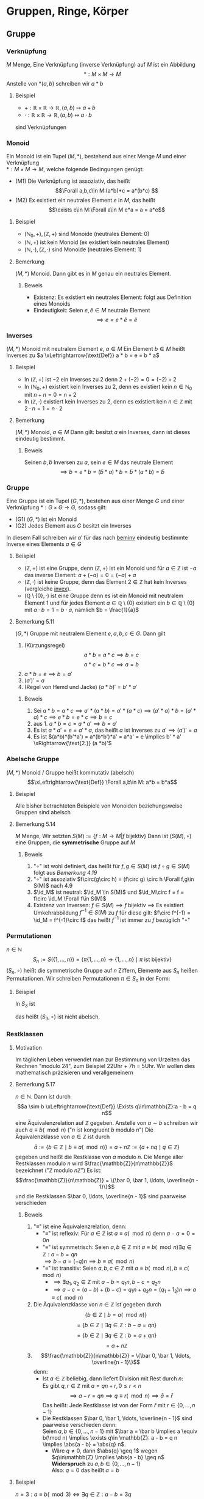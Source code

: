 * Gruppen, Ringe, Körper
** Gruppe
*** Verknüpfung
	$M$ Menge, Eine Verknüpfung (inverse Verknüpfung) auf $M$ ist ein Abbildung \[*:M\times M \to M\]
	Anstelle von $*(a,b)$ schreiben wir $a * b$
**** Beispiel
	 - $+: \mathbb{R} \times \mathbb{R} \to \mathbb{R},(a,b) \mapsto a + b$
	 - $\cdot: \mathbb{R} \times \mathbb{R} \to \mathbb{R},(a,b) \mapsto a\cdot b$
	 sind Verknüpfungen
*** Monoid
	Ein Monoid ist ein Tupel $(M,*)$, bestehend aus einer Menge $M$ und einer Verknüpfung \\
	$*:M\times M \to M$, welche folgende Bedingungen genügt:
	- (M1) Die Verknüpfung ist assoziativ, das heißt \[\Forall a,b,c\in M:(a*b)*c = a*(b*c) \]
	- (M2) Ex existiert ein neutrales Element $e$ in $M$, das heißt \[\exists e\in M:\Forall a\in M e*a = a = a*e\]
**** Beispiel
	 - $(\mathbb{N}_0,+), (\mathbb{Z},+)$ sind Monoide (neutrales Element: $0$)
	 - $(\mathbb{N},+)$ ist kein Monoid (ex existiert kein neutrales Element)
	 - $(\mathbb{N},\cdot),(\mathbb{Z},\cdot)$ sind Monoide (neutrales Element: $1$)
**** Bemerkung
	 $(M,*)$ Monoid. Dann gibt es in $M$ genau ein neutrales Element.
***** Beweis
	  - Existenz: Es existiert ein neutrales Element: folgt aus Definition eines Monoids
	  - Eindeutigkeit: Seien $e,\tilde e \in M$ neutrale Element \[\implies e = e * \tilde e = \tilde e\]
*** Inverses
	$(M,*)$ Monoid mit neutralem Element $e$, $a\in M$
	Ein Element $b\in M$ heißt Inverses zu $a \xLeftrightarrow{\text{Def}} a * b = e = b * a$
**** Beispiel
	 - In $(\mathbb{Z},+)$ ist $-2$ ein Inverses zu $2$ denn $2 + (-2) = 0 = (-2) + 2$
	 - In $(\mathbb{N}_0,+)$ existiert kein Inverses zu $2$, denn es existiert kein $n\in \mathbb{N}_0$ mit $n + n = 0 = n + 2$
	 - <<invex>> In $(\mathbb{Z},\cdot)$ existiert kein Inverses zu $2$, denn es existiert kein $n\in\mathbb{Z}$ mit $2\cdot n = 1 = n \cdot 2$
**** Bemerkung
	 <<beminv>>
	 $(M,*)$ Monoid, $a\in M$ Dann gilt: besitzt $a$ ein Inverses, dann ist dieses eindeutig bestimmt.
***** Beweis
	  Seinen $b,\tilde b$ Inversen zu $a$, sein $e\in M$ das neutrale Element
	  \[\implies b = e * b = (\tilde b * a) * b = \tilde b * (a * b) = \tilde b\]
*** Gruppe
	Eine Gruppe ist ein Tupel $(G,*)$, bestehen aus einer Menge $G$ und einer Verknüpfung $*:G\times G \to G$, sodass gilt:
	- (G1) $(G,*)$ ist ein Monoid
	- (G2) Jedes Element aus $G$ besitzt ein Inverses
	In diesem Fall schreiben wir $a'$ für das nach [[beminv]] eindeutig bestimmte Inverse eines Elements $a\in G$
**** Beispiel
	 - $(\mathbb{Z},+)$ ist eine Gruppe, denn $(\mathbb{Z},+)$ ist ein Monoid und für $a\in\mathbb{Z}$ ist $-a$ das inverse Element: $a + (-a) = 0 = (-a) + a$
	 - $(\mathbb{Z},\cdot)$ ist keine Gruppe, denn das Element $2\in\mathbb{Z}$ hat kein Inverses (vergleiche [[invex]]).
	 - $(\mathbb{Q}\setminus \{0\},\cdot)$ ist eine Gruppe denn es ist ein Monoid mit neutralem Element $1$ und für jedes Element $a\in\mathbb{Q}\setminus\{0\}$ existiert ein $b\in \mathbb{Q}\setminus \{0\}$ mit $a\cdot b = 1 = b\cdot a$, nämlich $b = \frac{1}{a}$
**** Bemerkung 5.11
	 $(G,*)$ Gruppe mit neutralem Element $e,a,b,c \in G$. Dann gilt
	 1. (Kürzungsregel) \[a*b = a*c \implies b = c\] \[a*c = b * c \implies a = b\]
	 2. $a*b = e \implies b = a'$
	 3. $(a')' = a$
	 4. (Regel von Hemd und Jacke) $(a*b)' = b' * a'$
***** Beweis
	  1. Sei $a * b = a * c \implies a'*(a*b) = a'*(a*c) \implies (a'*a)*b=(a'*a)*c \implies e*b = e*c \implies b = c$
	  2. aus 1. $a*b = c = a*a' \implies b = a'$
	  3. Es ist $a*a' = e = a' * a$, das heißt $a$ ist Inverses zu $a' \implies (a')' = a$
	  4. Es ist $(a*b)*(b'*a') = a*(b*b')*a' = a*a' = e \implies b' * a' \xRightarrow{\text{2.}} (a *b)'$
*** Abelsche Gruppe
	$(M,*)$ Monoid / Gruppe heißt kommutativ (abelsch)
	\[\xLeftrightarrow{\text{Def}} \Forall a,b\in M: a*b = b*a\]
**** Beispiel
	 Alle bisher betrachteten Beispiele von Monoiden beziehungsweise Gruppen sind abelsch
**** Bemerkung 5.14
	 $M$ Menge, Wir setzten $S(M):= \{f:M\to M | f~\text{bijektiv}\}$
	 Dann ist $(S(M),\circ)$ eine Gruppen, die *symmetrische* Gruppe auf $M$
***** Beweis
	  1. "$\circ$" ist wohl definiert, das heißt für $f,g\in S(M)$ ist $f\circ g \in S(M)$ folgt aus
		 [[Bemerkung 4.19]]
	  2. "$\circ$" ist assoziativ $f\circ(g\circ h) = (f\circ g) \circ h \Forall f,g\in S(M)$ nach 4.9
	  3. $\id_M$ ist neutral: $\id_M \in S(M)$ und $\id_M\circ f = f = f\circ \id_M \Forall f\in S(M)$
	  4. Existenz von Inversen: $f\in S(M) \implies f$ bijektiv $\implies$ Es existiert Umkehrabbildung $f^{-1}\in S(M)$ zu $f$
		 für diese gilt: $f\circ f^{-1} = \id_M = f^{-1}\circ f$ das heißt $f^{-1}$ ist immer zu $f$ bezüglich "$\circ$"
*** Permutationen
	$n\in\mathbb{N}$
	\[S_n := S(\{1,\ldots,n\}) = \{\pi \{1,\ldots,n\} \to \{1,\ldots,n\} \mid \pi~\text{ist bijektiv}\}\]
	$(S_n,\circ)$ heißt die symmetrische Gruppe auf $n$ Ziffern, Elemente aus $S_n$ heißen Permutationen.
	Wir schreiben Permutationen $\pi \in S_n$ in der Form:
	\begin{equation}
	\pi =
	\begin{pmatrix}
	1 & 2 & \ldots & n \\
	\pi(1) & \pi(2) & \ldots & \pi(n)
	\end{pmatrix}
	\end{equation}
**** Beispiel
	 In $S_3$ ist
	 \begin{equation}
	 \begin{pmatrix}
	 1 & 2 & 3 \\
	 1 & 3 & 2 \\
	 \end{pmatrix}
	 \circ
	 \begin{pmatrix}
	 1 & 2 & 3 \\
	 3 & 2 & 1 \\
	 \end{pmatrix}
	 =
	 \begin{pmatrix}
	 1 & 2 & 3 \\
	 2 & 3 & 1 \\
	 \end{pmatrix}
	 \end{equation}

	 \begin{equation}
	 \begin{pmatrix}
	 1 & 2 & 3 \\
	 3 & 2 & 1 \\
	 \end{pmatrix}
	 \circ
	 \begin{pmatrix}
	 1 & 2 & 3 \\
	 1 & 3 & 2 \\
	 \end{pmatrix}
	 =
	 \begin{pmatrix}
	 1 & 2 & 3 \\
	 3 & 1 & 2 \\
	 \end{pmatrix}
	 \end{equation}
	 das heißt $(S_3,\circ)$ ist nicht abelsch.
*** Restklassen
**** Motivation
	 Im täglichen Leben verwendet man zur Bestimmung von Urzeiten das Rechnen "modulo $24$", zum Beispiel 22Uhr + 7h = 5Uhr. Wir wollen dies mathematisch präzisieren und verallgemeinern
**** Bemerkung 5.17
	 $n\in\mathbb{N}$. Dann ist durch \[a \sim b \xLeftrightarrow{\text{Def}} \Exists q\in\mathbb{Z}:a - b = q n\]
	 eine Äquivalenzrelation auf $\mathbb{Z}$ gegeben.
	 Anstelle von $a\sim b$ schreiben wir auch $a\equiv b(\mod n)$ ("$n$ ist kongruent $b$ modulo $n$")
	 Die Äquivalenzklasse von $a\in \mathbb{Z}$ ist durch
	 \[\bar a := \{b\in\mathbb{Z}\mid b\equiv a(\mod n)\} = a + n\mathbb{Z} := \{a + n q \mid q\in \mathbb{Z}\}\]
	 gegeben und heißt die Restklasse von $a$ modulo $n$.
	 Die Menge aller Restklassen modulo $n$ wird $\frac{\mathbb{Z}}{n\mathbb{Z}}$ bezeichnet ("$\mathbb{Z}$ modulo $n\mathbb{Z}$")
	 Es ist: \[\frac{\mathbb{Z}}{n\mathbb{Z}} = \{\bar 0, \bar 1, \ldots, \overline{n - 1}\}\]
	 und die Restklassen $\bar 0, \ldots, \overline{n - 1}$ sind paarweise verschieden
***** Beweis
	  1. "$\equiv$" ist eine Äquivalenzrelation, denn:
		 - "$\equiv$" ist reflexiv: Für $a\in\mathbb{Z}$ ist $a\equiv a(\mod n)$ denn $a - a = 0 = 0 n$
		 - "$\equiv$" ist symmetrisch: Seien $a,b\in\mathbb{Z}$ mit $a\equiv b(\mod n) \exists q\in\mathbb{Z}:a - b = q n$ \\
		   $\implies b - a = (-q) n \implies b \equiv a(\mod n)$
		 - "$\equiv$" ist transitiv: Seien $a,b,c\in\mathbb{Z}$ mit $a\equiv b(\mod n), b\equiv c(\mod n)$
		   - $\implies \exists q_1,q_2 \in\mathbb{Z}$ mit $a - b = q_1 n, b - c = q_2 n$
		   - $\implies a - c = (a - b) + (b - c) = q_1 n + q_2 n = (q_1 + 1_2) n \implies a \equiv c(\mod n)$
	  2. Die Äquivalenzklasse von $n\in\mathbb{Z}$ ist gegeben durch
		 \[\{b\in\mathbb{Z} \mid b = a(\mod n)\}\]
		 \[= \{b\in\mathbb{Z} \mid \exists q\in\mathbb{Z}:b - a = qn\}\]
		 \[= \{b\in\mathbb{Z} \mid \exists q\in\mathbb{Z}:b = a + q n\}\]
		 \[= a + n\mathbb{Z} \]
	  3. \[\frac{\mathbb{Z}}{n\mathbb{Z}} = \{\bar 0, \bar 1, \ldots, \overline{n - 1}\}\]
		 denn:
		 - Ist $a\in\mathbb{Z}$ beliebig, dann liefert Division mit Rest durch $n$: \\
		   Es gibt $q,r\in\mathbb{Z}$ mit $a = q n + r,0\leq r < n$
		   \[\implies a - r = q n \implies q \equiv r(\mod n) \implies \bar a = \bar r\]
		   Das heißt: Jede Restklasse ist von der Form $\bar r$ mit $r\in \{0,\ldots,n - 1\}$ \\
		 - Die Restklassen $\bar 0, \bar 1, \ldots, \overline{n - 1}$ sind paarweise verschieden denn: \\
		   Seien $a,b\in\{0,\ldots,n - 1\}$ mit $\bar a = \bar b \implies a \equiv b(\mod n) \implies \exists q\in \mathbb{Z}: a - b = q n \implies \abs{a - b} = \abs{q} n$.
		   - Wäre $q\neq 0$, dann $\abs{q} \geq 1$ wegen $q\in\mathbb{Z} \implies \abs{a - b} \geq n$ *Widerspruch* zu $a,b\in\{0,\ldots,n - 1\}$ \\
			 Also: $q = 0$ das heißt $a = b$
**** Beispiel
	 $n = 3: a\equiv b (\mod 3) \iff \exists q\in\mathbb{Z}: a - b = 3 q$ \\
	 zum Beispiel: $11 \equiv 5(\mod 3)$, denn $11 - 5 = 6 = 2 \cdot 3$ \\
	 zum Beispiel: $7 \not\equiv 2(\mod 3)$, denn $7 - 2 = 5$ und es gibt kein $q\in\mathbb{Z}$ mit $5 = 3 q$
	 \[\bar 0 = \{a\in\mathbb{Z}\mid a \equiv 0 (\mod 3)\} = \{a\in\mathbb{Z} \mid  \exists q\in\mathbb{Z}: a = 3q\} = 3\mathbb{Z} = \{\ldots,-6,-3,0,3,6,\ldots\}\]
	 \[\bar 1 = \{a\in\mathbb{Z}\mid a \equiv 1 (\mod 3)\} = \{a\in\mathbb{Z} \mid  \exists q\in\mathbb{Z}: a - 1 = 3q\} = 1 + 3\mathbb{Z} = \{\ldots,-5,-2,1,4,7,\ldots\}\]
	 \[\bar 2 = \{a\in\mathbb{Z}\mid a \equiv 2 (\mod 3)\} = \{a\in\mathbb{Z} \mid  \exists q\in\mathbb{Z}: a - 2 = 3q\} = 2 + 3\mathbb{Z} = \{\ldots,-4,-1,2,5,8,\ldots\}\]
	 \[\bar 3 = \{a\in\mathbb{Z}\mid a \equiv 3 (\mod 3)\} = \{a\in\mathbb{Z} \mid  \exists q\in\mathbb{Z}: a - 3 = 3q\} = \{a\in\mathbb{Z}\mid \exists q\in\mathbb{Z}:a=3(q + 1)\}3\mathbb{Z} = \bar 0\]
	 \[\bar 4 = \bar 1,\bar 5 = \bar 2,\overline{-1} = \bar 2\]
**** Bemerkung 5.18
	 $n\in\mathbb{N}$ wir definieren eine Verknüpfung (Addition) auf $\frac{\mathbb{Z}}{n\mathbb{Z}}$ wie folgt: \\
	 Für $\bar a,\bar b \in\frac{\mathbb{Z}}{n\mathbb{Z}}$ setzen wir $\bar a + \bar b = \overline{a + b}$
	 Dann gilt $(\frac{\mathbb{Z}}{n\mathbb{Z}},+)$ ist eine abelsche Gruppe
***** Beweis
	  1. Die Verknüpfung ist wohldefiniert: \\
	   Problem: Die Addition verwendet Vertreter von Restklassen. Es ist zum Beispiel in $\frac{\mathbb{Z}}{n\mathbb{Z}}: \bar 3 + \bar 4 = \overline{3 + 4} = \bar 7 = \bar 2$, aber man könnte auch Rechnen:
		 $\bar 3 + \bar 4 = \bar 8 + \bar 9 = \overline{8 + 9} = \overline{17} = \bar 2$ \\
		 Wir müssen nachweisen, dass die Wahl der Vertreter keinen Einfluss auf das Ergebnis hat, das heißt die Verknüpfung ist "Vertreter unabhängig": \\
		 Seien $a_1,a_2 ,b_1,b_2 \in\mathbb{Z},\overline{a_1} = \overline{a_2},\overline{b_1} = \overline{b_2}$
		 \begin{align}
		 &\implies a_1 \equiv a_2(\mod n), b_1 \equiv b_2(\mod n) \\
		 &\implies\exists q_1,q_2\in\mathbb{Z}: a_1 - a_2 = q_1 n, b_1 - b_2 = q_2 n n, b_1 - b_2 = q_2 n \\
		 &\implies (a_1 + b_1) - (a_2 + b_2) = (a_1 - a_2)+ (b_1 - b_2) = q_1 n + q_2 n = (q_1 + q_2) n \\
		 &\implies a_1 + b_ 1 \equiv a_2 + b_2 (\mod n) \\
		 &\implies \overline{a_1 + b_1} = \overline{a_2 + b_2}
		 \end{align}
	  3. $(\frac{\mathbb{Z}}{n\mathbb{Z}})$ ist eine abelsche Gruppe:
		 - Assoziativgesetz: Für alle $a,b,c\in\mathbb{Z}$ ist
		   \[(\bar a + \bar b) + \bar c = \overline{a + b} + \bar c = \overline{(a + b) + c} = \overline{a + (b + c)} = \bar a + \overline{b + c} = \bar a + (\bar b + \bar c)\]
		 - $\bar 0$ ist neutrales Element, denn $\Forall a\in\mathbb{Z}:\bar 0 + \bar a = \overline{0 + a} = \bar a = \bar a + \bar 0$
		 - Für $a\in\mathbb{Z}$ ist $\overline{-a}$ das inverse Element zu $\bar a$, denn $\bar a + \overline{-a} = \overline{a + (- a)} = \bar 0 = \overline{-a} + \bar a$
		 - Kommutativgesetz: $\Forall a,b\in\mathbb{Z}:\bar a + \bar b = \overline{a + b} = \overline{b + a} = \bar b + \bar a$
***** Beispiel
	  Wir tragen die Ergebnisse der Verknüpfung "$+$" in einer Verknüpfungstafel zusammen:
	  n = 3
	  | $+$      | $\bar 0$ | $\bar 1$ | $\bar 2$ |
	  |----------+----------+----------+----------|
	  | $\bar 0$ | $\bar 0$ | $\bar 1$ | $\bar 2$ |
	  | $\bar 1$ | $\bar 1$ | $\bar 2$ | $\bar 0$ |
	  | $\bar 2$ | $\bar 2$ | $\bar 0$ | $\bar 1$ |

	  n = 4
	  | $+$      | $\bar 0$ | $\bar 1$ | $\bar 2$ | $\bar 3$ |
	  |----------+----------+----------+----------+----------|
	  | $\bar 0$ | $\bar 0$ | $\bar 1$ | $\bar 2$ | $\bar 3$ |
	  | $\bar 1$ | $\bar 1$ | $\bar 2$ | $\bar 3$ | $\bar 0$ |
	  | $\bar 2$ | $\bar 2$ | $\bar 3$ | $\bar 0$ | $\bar 1$ |
	  | $\bar 3$ | $\bar 3$ | $\bar 0$ | $\bar 1$ | $\bar 2$ |
*** Gruppenhomomorphismus
	$(G,*),(H,\oast), \varphi : G \to H$ Abbildung \\
	$\varphi$ heißt ein Gruppenhomomorphismus $\xLeftrightarrow{\text{Def}} \Forall a,b\in G: \varphi(a*b) = \varphi(a) \oast \varphi(b)$ \\
	$\varphi$ heißt ein Gruppenisomorphismus $\xLeftrightarrow{\text{Def}} \varphi$ ist bijektiver Gruppenhomomorphismus
**** Beispiel
	 1. $\varphi:\mathbb{Z} \to \mathbb{Z}, a\mapsto 2 a$ ist Gruppenhomomorphismus von $(\mathbb{Z},+)$ nach $(\mathbb{Z},+)$ denn:
		\[\varphi( a+ b) = 2(a + b) = 2 a + 2 b = \varphi(a) + \varphi(b) \Forall a,b\in\mathbb{Z}\]
		$\varphi$ ist aber kein Gruppenisomorphismus, denn $\varphi$ ist nicht surjektiv $(1\not\in \varphi = \varphi{\mathbb{Z}})$
	 2. $n\in\mathbb{N}$. Dann gilt $\varphi:\mathbb{Z}\to\frac{\mathbb{Z}}{n\mathbb{Z}},a\mapsto\bar a$ ist ein Gruppenhomomorphismus von $(\mathbb{Z},+)$ nach $(\frac{\mathbb{Z}}{n\mathbb{Z}}, +)$, denn
		\[\Forall a,b\in\mathbb{Z}:\varphi(a+b) = \overline{a + b} = \bar a + \bar b =\varphi(a) + \varphi(b)\]
		$\varphi$ ist kein Gruppenisomorphismus, denn $\varphi$ ist nicht injektiv ($\varphi(0) = \bar 0 = \bar n = \varphi(n)$, aber $0\neq n$)
	 3. $\varphi:\mathbb{Z}\to\mathbb{Z},a\mapsto a + 1$ ist kein Gruppenhomomorphismus von $(\mathbb{Z},+)$ nach $(\mathbb{Z},+)$, denn
		\[\varphi(2 + 6) = \varphi(8) = 9,~\text{aber}~\varphi(2)+\varphi(6) = 3 + 7 = 10\]
	 4. $\exp:\mathbb{R}\to\mathbb{R}_{\geq 0}, x\mapsto \exp{x} = e^x$ ist ein Gruppenisomorphismus von $(\mathbb{R},+)$ nach $(\mathbb{R}_{\geq 0},\cdot)$, denn:
		- \[\exp(a + b) = \exp(a)\exp(b) \Forall a,b\in\mathbb{R}\]
		- $\exp$ ist bijektiv (vgl. Ana1 - Vorlesung)
**** Bemerkung 5.23
	 $(G,*),(H,\oast)$ Gruppen mit neutralen Elementen $e_G$ beziehungsweise $e_H,\varphi:G\to H$ Gruppenhomomorphismus. Dann gilt
	 1. $\varphi(e_G) = e_H$
	 2. $\Forall a\in G:\varphi(a') = \varphi(a)'$ (Hierbei ist $'$ das Inverse)
	 3. Ist \varphi Gruppenisomorphismus, dann gilt $\varphi^{-1}:H\to G$ ebenfalls Gruppenisomorphismus
	 $(G,*),(H,\oast)$ heißen isomorph $\xLeftrightarrow{\text{Def}}$ Ex existiert ein Gruppenisomorphismus $\phi:G\to H$ Wir schreiben dann $(G,*) \cong (H,\oast)$
***** Beweis
	  1. Es $e_H\oast \varphi(e_G) = \varphi(e_G) = \varphi(e_G*e_G) = \varphi(e_G) \oast(e_G) \implies e_H = \varphi(e_G)$
	  2. Sei $a\in G$ Dann ist $e_H = \varphi(e_G) = \varphi(a*a') = \varphi(a)\oast(a') \implies \varphi(a') = \varphi(a)'$
	  3. $\varphi^{-1}$ ist bijektiv, noch zu zeigen: $\varphi^{-1}$ ist ein Gruppenhomomorphismus, das heißt
		 \[\varphi^{-1}(c\oast d) = \varphi^{-1}(c)*\varphi^{-1}(d) \Forall c,d\in H\]
		 Seien $c,d\in H$ Weil $\varphi$ bijektiv: $\exists a,b\in G:\varphi(a) = c,\varphi(b) =d$
		 \[\implies \varphi^{-1}(c\oast d) = \varphi^{-1}(\varphi(a)*\varphi(b)) = \varphi^{-1}(\varphi(a*b)) = a*b = \varphi^{-1}(c)*\varphi^{-1}(d)\hfill\square\]
** Ring
   Ein Ring ist ein Tupel $(R,+,\cdot)$, bestehend aus einer Menge R und 2 Verknüpfungen:
   - $+:R\times R \to R,(a,b)\mapsto a + b$ \hfill genannt Addition
   - $\cdot:R\times R\to R, (a,b)\mapsto a\cdot b$ \hfill genannt Multiplikation
   welche den folgenden Bedingungen genügen
   - (R1) $(R,+)$ ist eine abelsche Gruppe
   - (R2) $(R,\cdot)$ ist ein Monoid
   - (R3) Es gelten die Distributivgesetz, das heißt
	 \[\Forall a,b,c\in R: a\cdot(a + b) = a\cdot b + a\cdot c, (a+b)\cdot c = a\cdot c + b\cdot c\]
   Ein Ring heißt *kommutativ* $\xLeftrightarrow{\text{Def}}$ die Multiplikation ist kommutativ, das heißt $\Forall a,b\in R: a\cdot b = b\cdot a$
*** Anmerkung
	- ohne Klammerung gilt die Konvention "$\cdot$" vor "$+$". Das Zeichen "$\cdot$" wird häufig weggelassen.
	- das neutrale Element bezüglich "$+$" bezeichnen wir mit $0_R$ (Nullelement), das neutrale Element bezüglich "$\cdot$" mit $1_R$ (Einselement).
	  Das zu $a\in R$ bezüglich "$+$" inverse Element bezeichnen wir mit $-a$,
	  für $a + (-b)$ schreiben wir $a - b$. Existiert zu $a\in R$ ein Inverses bezüglich "$\cdot$", so bezeichnen wir dieses mit $a^{-1}$
	- Wir schreiben häufig verkürzend "$R$ Ring" statt "$(R,+,\cdot)$ Ring"
	- In der Literatur wird gelegentlich die Forderung der Existenz eines neutralen Elements bezüglich "$\cdot$" weggelassen, "unser" Ringbegriff
	   entspricht dort dem Begriff "Ring mit Eins"
*** Beispiel
	1. $(\mathbb{Z},+,\cdot)$ ist ein kommutativer Ring
	2. Nullring $(\{0\},+,\cdot)$ mit $0 + 0 = 0, 0\cdot 0 = 0$ ist ein kommutativer Ring \\
	   (hier ist Nullelement = Einselement = 0). Wir bezeichnen den Nullring kurz mit $0$.
*** Bemerkung 6.3
	$R$ Ring. Dann gilt:
	1. $0_R\cdot a = 0_R = a\cdot 0_R\Forall a\in R$
	2. $a\cdot (-a) = - a b = (-a) \cdot b \Forall a,b\in R$
	3. Ist $R\neq 0$, dann ist $1_R\neq 0_R$
**** Beweis
	 1. $0_R + 0_R\cdot a = 0_R\cdot a = (0_R + 0_R)\cdot a = 0_R\cdot a + 0_R\cdot \xRightarrow{\text{"`kürzen s. [[Bemerkung 5.11]]"'}} 0_R = 0_R \cdot a$, $a\cdot 0_R = 0_R$ analog
	 2. $0_R = 0_R\cdot b = (a + (-a))\cdot b = a\cdot b + (-a) \cdot b \implies{\text{[[Bemerkung 5.11]]}} - a b = (-a)\cdot b$, $a\cdot(-b) 0 -a b$ analog
	 3. Beweis durch Kontraposition: Sei $1_R = 0_R$
		\[\implies \Forall a\in R: a = a\cdot 1_R = a\cdot 0_R = 0_R\]
		das heißt $R = 0\hfill\square$
*** Bemerkung 6.4
	$n\in\mathbb{N}$ Für $\bar a, \bar b \in\frac{\mathbb{Z}}{n\mathbb{Z}}$ setzen wir $\bar a + \bar b := \overline{a + b}, \bar a\cdot \bar b := \overline{ab}$, dann ist $(\frac{\mathbb{Z}}{n\mathbb{Z}},+,\cdot)$ ein kommutativer Ring.

	Wenn wir ab jetzt vom Ring $\frac{\mathbb{Z}}{n\mathbb{Z}}$ sprechen, dann meinen wir $(\frac{\mathbb{Z}}{n\mathbb{Z}},+,\cdot)$ mit den obigen Verknüpfungen
**** Beweis
	 1. Multiplikation ist wohldefiniert (das heißt "vertreterunabhängig", vergleiche [[Bemerkung 5.18]]) \\
		Sei $a_1,a_2,b_1,b_2 \in\mathbb{Z}$ mit $\overline{a_1} = \overline{a_2},\overline{b_2} = \overline{b_2}$
		\begin{align}
		&\implies a_1 \equiv a_2 (\mod n), b_1\equiv b_2 (\mod n) \\
		&\implies \exists q_1,q_2\in\mathbb{Z}:a_1 - a_2 = q_1 n, b_1 - b_2 = q_2 n \\
		&\implies a_1 b_2 - a_2 b_2 = a_1(b_1 - b_2) + b_2 (a_1 - a_2) = a_q q_2 n + b_2 q_1 n = (a_1 q_2 + b_2 q_1) n \\
		&\implies a_1 b_1 \equiv a_2 b_2 (\mod n) \\
		&\implies \overline{a_1 b_1} = \overline{a_2 b_2}
		\end{align}
	 2. Multiplikation ist assoziativ, Für $a,b,c\in\mathbb{Z}$ ist
		\[\bar a\cdot (\bar b\cdot \bar c) = \bar a \cdot \overline{a\cdot c} = \overline{a\cdot(b\cdot c)} = \overline{(a\cdot b)\cdot c} = \overline{a\cdot b} \cdot \bar c = (\bar a\cdot \bar b) \cdot \bar c\]
	 3. Existenz eines Einselement: $\Forall a\in\mathbb{Z}:\bar 1 \cdot \bar a = \overline{1\cdot a} = \bar a = \bar a\cdot \bar 1$
	 4. Multiplikation ist kommutativ:
		\[\Forall a,b\in\mathbb{Z}:\bar a\cdot \bar b = \overline{a\cdot b} = \overline{b\cdot a} = \bar b \cdot \bar a\]
	 5. $(\frac{\mathbb{Z}}{n\mathbb{Z}},+)$ ist abelsche Gruppe nach [[Bemerkung 5.18]]
	 6. Distributivgesetz:
		\begin{align}
		\bar a\cdot (\bar b + \bar c) &= \bar a \cdot \overline{b + c} \\
		&= \overline{a\cdot (b + c)} \\
		&= \overline{a\cdot b + a\cdot c} \\
		&= \overline{a\cdot b} + \overline{a\cdot c}
		&= \bar a\cdot \bar b + \bar a \cdot\bar c
		\end{align}
		$(\bar a + \bar b)\cdot \bar c = \bar a\cdot \bar c + \bar b \cdot \bar c$ folgt wegen Kommutativität der Multiplikation
**** Beispiel 6.5
	 Verknüpfungstafel für $\frac{\mathbb{Z}}{n\mathbb{Z}}$
	 n = 3:
	 | $+$      | $\bar 0$ | $\bar 1$ | $\bar 2$ |
	 |----------+----------+----------+----------|
	 | $\bar 0$ | $\bar 0$ | $\bar 1$ | $\bar 2$ |
	 | $\bar 1$ | $\bar 1$ | $\bar 2$ | $\bar 0$ |
	 | $\bar 2$ | $\bar 2$ | $\bar 0$ | $\bar 1$ |

	 | $\cdot$  | $\bar 0$ | $\bar 1$ | $\bar 2$ |
	 |----------+----------+----------+----------|
	 | $\bar 0$ | $\bar 0$ | $\bar 0$ | $\bar 0$ |
	 | $\bar 1$ | $\bar 0$ | $\bar 1$ | $\bar 2$ |
	 | $\bar 2$ | $\bar 0$ | $\bar 2$ | $\bar 1$ |
	 n = 4:
	 | $+$      | $\bar 0$ | $\bar 1$ | $\bar 2$ | $\bar 3$ |
	 |----------+----------+----------+----------+----------|
	 | $\bar 0$ | $\bar 0$ | $\bar 1$ | $\bar 2$ | $\bar 3$ |
	 | $\bar 1$ | $\bar 1$ | $\bar 2$ | $\bar 3$ | $\bar 0$ |
	 | $\bar 2$ | $\bar 2$ | $\bar 3$ | $\bar 0$ | $\bar 1$ |
	 | $\bar 3$ | $\bar 3$ | $\bar 0$ | $\bar 1$ | $\bar 2$ |

	 | $\cdot$  | $\bar 0$ | $\bar 1$ | $\bar 2$ | $\bar 3$ |
	 |----------+----------+----------+----------+----------|
	 | $\bar 0$ | $\bar 0$ | $\bar 0$ | $\bar 0$ | $\bar 0$ |
	 | $\bar 1$ | $\bar 0$ | $\bar 1$ | $\bar 2$ | $\bar 3$ |
	 | $\bar 2$ | $\bar 0$ | $\bar 2$ | $\bar 0$ | $\bar 2$ |
	 | $\bar 3$ | $\bar 0$ | $\bar 3$ | $\bar 2$ | $\bar 1$ |

	 In $\frac{\mathbb{Z}}{n\mathbb{Z}}$ ist $\bar 2 \cdot \bar 2 = \bar 0$, aber $\bar 2\neq \bar 0$.
*** Integritätsbereich
	<<Definition 6.6>>
	ist ein kommutativer Ring $(R,+,\cdot)$ mit $R\neq 0$, in dem gilt:
	\[\Forall a,b\in R: a\cdot b = 0_R \implies a = 0_R\vee b = 0_R\]
	beziehungsweise äquivalent dazu:
	\[a\neq 0_R \wedge b\neq 0_R \implies a\cdot b \neq 0_R\]
**** Beispiel 6.7
	 - $\frac{\mathbb{Z}}{3\mathbb{Z}}$ ist ein Integritätsbereich, $\frac{\mathbb{Z}}{4\mathbb{Z}}$ ist kein Integritätsbereich, denn $\bar 2\cdot \bar 2 = \bar 0$, aber $\bar 2 \neq \bar 0$
**** Bemerkung 6.8
	 $n\in\mathbb{N}$ Dann sind äquivalent
	 1. <<6.8.1>> $\frac{\mathbb{Z}}{n\mathbb{Z}}$ ist ein Integritätsbereich
	 2. <<6.8.2>> $n$ ist eine Primzahl
***** Beweis
	  [[6.8.1]] $\implies$ [[6.8.2]] zeigen wir durch Kontraposition, das heißt $\neg$ [[6.8.2]] $\implies \neg$ [[6.8.1]] \\
	  Sei $n\in\mathbb{N}$ keine Primzahl. Falls $n = 1$ dann ist $\frac{\mathbb{Z}}{n\mathbb{Z}} = \{\bar 0\}$ (Nullring), das heißt $\frac{\mathbb{Z}}{n\mathbb{Z}}$ ist kein Integritätsbereich. Seim im Folgenden $n > 1$ und keine Primzahl.
	  \begin{align}
	  &\implies \exists a,b\in\mathbb{N}:1\ <a,b<n \wedge n = a\cdot b \\
	  &\implies \bar 0 = \bar n = \overline{a b} = \bar a \cdot \bar b
	  \end{align}
	  und es ist $bar a,\bar b\neq \bar 0 \implies \frac{\mathbb{Z}}{n\mathbb{Z}}$ kein Integritätsbereich. \\
	  [[6.8.2]] $\implies$ [[6.8.1]]: Sein $n$ eine Primzahl $\implies n > 1$, insbesondere $\frac{\mathbb{Z}}{n\mathbb{Z}} \neq 0$. Seien $\bar a, \bar b \in \frac{\mathbb{Z}}{n\mathbb{Z}}$ mit $\bar a\cdot \bar b = \bar 0$
	  \[\implies \exists q\in\mathbb{Z}:a b = q n\]
	  Da $n$ Primzahl, kommt $n$ n der Primfaktorzerlegung von $a b$ als Primfaktor vor \\
	  $\implies n$ kommt in der Primfaktorzerlegung von $a$ oder $b$ als Primfaktor vor \[\implies n\mid a \vee n\mid b \implies \bar a = \bar 0 \vee \bar b = \bar 0\]
** Körper
   <<Definition 6.9>>
   Ein Körper ist ein kommutativer Ring $(K,+,\cdot)$, in dem gilt $K\neq 0$ und jedes Element $a\in K, a\neq 0$ besitzt ein Inverses in $K$ bezüglich "$\cdot$", das heißt: $\exists b\in K:a\cdot b = 1_K$. Wir setzen $K^\ast := K\setminus\{0\}$
*** Beispiel
	1. $(\mathbb{R},+,\cdot),(\mathbb{Q},+,\cdot)$ sind Körper (mit den üblichen $+,\cdot$)
	2. $\frac{\mathbb{Z}}{3\mathbb{Z}}$ ist ein Körper (betrachte Verknüpfungstafel)
	3. $\frac{\mathbb{Z}}{4\mathbb{Z}}$ ist ein kein Körper: Das Element $\bar 2$ besitzt kein Inverses bezüglich "$\cdot$"
*** Bemerkung 6.11
	\label{remark:integ_neutral}
	$K$ Körper, Dann gilt:
	1. $0_K \neq 1_K$
	2. <<6.11.2>> $K$ ist ein Integritätsbereich
	3. $(K^\ast,\cdot)$ ist eine abelsche Gruppe mit neutralem Element $1_K$
**** Beweis
	 1. folgt aus [[Bemerkung 6.3]]
	 2. $K\neq 0$ nach Definition. Seien $a,b\in K$ mit $a b = 0_K$. Falls $a\neq 0_K$ dann
		\[b = 1_K \cdot b = (a^{-1} a)\cdot b = a^{-a}(a b) = a^{-1}\cdot 0_K = 0_K\]
		Insbesondere gilt: $a = 0\vee b = 0$
	 3. $K^\ast\times K^\ast \to K^\ast$ ist wohldefiniert nach [[6.11.2]] (aus $a,b\in K^\ast$ folgt $a b\in K^\ast$) \\
		Da $(K,\cdot)$ abelscher Monoid mit neutralem Element $1_K$ ist auch $(K^\ast,\cdot)$ abelscher Monoid mit neutralem Element $1_K$.
		Nach [[Definition 6.9]] besitzt jedes Element $a\in K^\ast$ ein Inverses $b\in K$ mit $a b = 1_K$ Wegen $0_K \neq 1_K$ ist $b\neq 0_K$ (sonst $a b = a\cdot 0_K = 0_K \neq 1_K$), das heißt $b\in K^\ast\hfill\square$
*** Bemerkung 6.12
	$R$ Integritätsbereich, der nur endlich viele Elemente hat. Dann ist $R$ ein Körper.
**** Beweis
	 $R$ Integritätsbereich $\implies R\neq 0$ \\
	 Noch zu zeigen: $a\in R\setminus\{0_R\} \implies \exists b\in R: a b = 1_R$
	 Sei $a\in R\setminus\{0_R\}$. Wir betrachten die Abbildung $\varphi_a: R\to R,x\mapsto a x$
	 1. Behauptung: $\varphi_a$ ist injektiv, denn:
		\begin{align}
		\intertext{Seien $x,y\in R$ mit}
		\varphi_a(x) =\varphi_a(y) \implies a x = a y \implies a x + (-(a y)) = 0_R \\
		\intertext{Mit [[Bemerkung 6.3]] folgt:}
		\implies a x + a(-a) = -R \implies a(x - y) = 0_R  \\
		\intertext{Aus $R$ Integritätsbereich und $a\neq 0$ folgt:}
		x - y = 0 \implies x = y
		\end{align}
	 2. Da $R$ endlich ist und $\varphi_a$ injektiv ist, ist $\varphi_a$ nach [[Bemerkung 4.19]] surjektiv
		\[\implies  \exists b\in R: \varphi_a(b) = 1_R \implies a b = 1_R\]
*** Folgerung 6.13
	$n\in\mathbb{N}$ Dann sind äquivalent
	1. <<6.13.1>> $\frac{\mathbb{Z}}{n\mathbb{Z}}$ ist ein Körper
	2. <<6.13.2>> $n$ ist eine Primzahl
**** Beweis
	 [[6.13.1]] $\implies$ [[6.13.2]] durch Kontraposition: $\neq$ [[6.13.2]] $\implies \neg$ [[6.13.1]] \\
	 Sei $n$ keine Primzahl $\implies \frac{\mathbb{Z}}{n\mathbb{Z}}$ kein Integritätsbereich $\implies \frac{\mathbb{Z}}{n\mathbb{Z}}$ kein Körper \\
	 [[6.13.2]] $\implies$ [[6.13.1]] Sei $n$ eine Primzahl $\implies \frac{\mathbb{Z}}{n\mathbb{Z}}$ Integritätsbereich, der nur endlich viele Elemente hat $\implies \frac{\mathbb{Z}}{n\mathbb{Z}}$ Körper
**** Notation
	 $p$ Primzahl. Man nennt $\mathbb{F}_P := \frac{\mathbb{Z}}{p\mathbb{Z}}$ auch den endlichen Körper mit $p$ Elemente
*** Definition 6.14
	$R$ Ring
	\[\cha(R):=\begin{cases} 0 & \sum_{k = 1}^n 1_R \neq 0 \Forall n\in\mathbb{N} \\ \min\{n\in\mathbb{N}\mid \sum_{k = 1}^n 1_R = 0_R\} & \text{sonst}\end{cases}\]
	heißt die Charakteristik von $R$
	\begin{ex} \mbox{}
	\begin{enumerate}
	\item $\cha(\mathbb{Z}) = \cha(\mathbb{Q}) = \cha(\mathbb{R}) = 0$
	\item $\cha(\frac{\mathbb{Z}}{n\mathbb{Z}}) = n$, denn $\sum_{k = 1}^n \bar 1 = \bar n = \bar 0$ und $\sum_{k = 1}^m \bar 1 = \bar m \neq \bar 0$ für $m\in\{1,\ldots,n - 1\}$
	\end{enumerate}
	\end{ex}
	\begin{remark}
	\label{remark:cha_prim}
	$R$ Integritätsbereich. Dann ist $\cha(R) = 0$ oder $\cha(R)$ ist eine Primzahl
	\end{remark}
	\begin{proof}
	Beweis durch Widerspruch. Annahme: $\cha(R) \neq 0$ und $\cha(R)$ ist keine Primzahl. \\
	Da $R$ Integritätsbereich ist ist $1_R \neq 0_R$ also $\cha(R) \neq 1$
	\begin{align*}
	&\implies \exists a,b\in\mathbb{N}, 1 < a,b < \cha(R): \cha(R) = a b \\
	&\implies 0_R = \sum_{k = 1}^{\cha(R)} 1_R = \sum_{k = 1}^a 1_R \cdot \sum_{k = 1}^b 1_R \\
	&\xRightarrow{R~\text{Integritätsbereich}} \sum_{k = 1}^a 1_R = 0_R \vee \sum_{k = 1}^b = 0_R \\
	&\implies \cha(R) \leq a \vee \cha(R)\leq b \lightning~\text{zu}~ a,b < \cha(R)
	\end{align*}
	\end{proof}
	\begin{remark}
	$K$ Körper, dann ist $\cha(K) = 0$ oder $\cha(K)$ ist Primzahl.
	\end{remark}
	\begin{proof}
	Folgt aus \ref{remark:cha_prim} und \ref{remark:integ_neutral}
	\end{proof}
	\begin{ex}
	$p$ Primzahl, dann ist $\cha(\mathbb{F}_p) = p$
	\end{ex}
